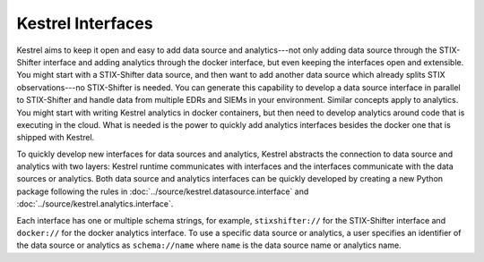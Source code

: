 ==================
Kestrel Interfaces
==================

Kestrel aims to keep it open and easy to add data source and analytics---not
only adding data source through the STIX-Shifter interface and adding analytics
through the docker interface, but even keeping the interfaces open and
extensible. You might start with a STIX-Shifter data source, and then want to
add another data source which already splits STIX observations---no
STIX-Shifter is needed. You can generate this capability to develop a data
source interface in parallel to STIX-Shifter and handle data from multiple
EDRs and SIEMs in your environment. Similar concepts apply to analytics.
You might start with writing Kestrel analytics in docker containers, but then
need to develop analytics around code that is executing in the cloud. What is
needed is the power to quickly add analytics interfaces besides the docker
one that is shipped with Kestrel.

To quickly develop new interfaces for data sources and
analytics, Kestrel abstracts the connection to data source and analytics with
two layers: Kestrel runtime communicates with interfaces and the interfaces
communicate with the data sources or analytics. Both data source and analytics
interfaces can be quickly developed by creating a new Python package following
the rules in :doc:`../source/kestrel.datasource.interface` and
:doc:`../source/kestrel.analytics.interface`.

.. image:: ../images/interfaces.png
   :width: 100%
   :alt: Interface Illustration.

Each interface has one or multiple schema strings, for example, ``stixshifter://`` for
the STIX-Shifter interface and ``docker://`` for the docker analytics
interface. To use a specific data source or analytics, a user specifies an
identifier of the data source or analytics as ``schema://name`` where ``name``
is the data source name or analytics name.
